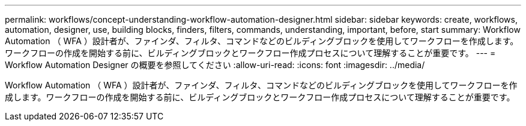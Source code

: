 ---
permalink: workflows/concept-understanding-workflow-automation-designer.html 
sidebar: sidebar 
keywords: create, workflows, automation, designer, use, building blocks, finders, filters, commands, understanding, important, before, start 
summary: Workflow Automation （ WFA ）設計者が、ファインダ、フィルタ、コマンドなどのビルディングブロックを使用してワークフローを作成します。ワークフローの作成を開始する前に、ビルディングブロックとワークフロー作成プロセスについて理解することが重要です。 
---
= Workflow Automation Designer の概要を参照してください
:allow-uri-read: 
:icons: font
:imagesdir: ../media/


[role="lead"]
Workflow Automation （ WFA ）設計者が、ファインダ、フィルタ、コマンドなどのビルディングブロックを使用してワークフローを作成します。ワークフローの作成を開始する前に、ビルディングブロックとワークフロー作成プロセスについて理解することが重要です。
